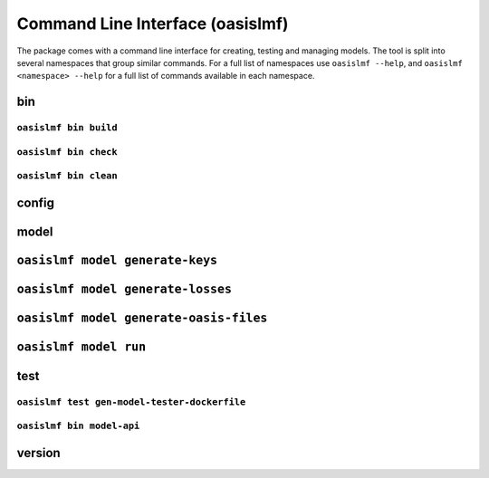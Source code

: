 =================================
Command Line Interface (oasislmf)
=================================

The package comes with a command line interface for creating, testing and managing models.
The tool is split into several namespaces that group similar commands. For a full list of
namespaces use ``oasislmf --help``, and ``oasislmf <namespace> --help`` for a full list of
commands available in each namespace.

bin
===

``oasislmf bin build``
----------------------

.. autocli:: oasislmf.cmd.bin.BuildCmd
   :noindex:

``oasislmf bin check``
----------------------

.. autocli:: oasislmf.cmd.bin.CheckCmd
   :noindex:

``oasislmf bin clean``
----------------------

.. autocli:: oasislmf.cmd.bin.CleanCmd
   :noindex:

config
======

.. autocli:: oasislmf.cmd.config.ConfigCmd
   :noindex:

model
=====

``oasislmf model generate-keys``
================================


.. autocli:: oasislmf.cmd.model.GenerateKeysCmd
   :noindex:

``oasislmf model generate-losses``
==================================


.. autocli:: oasislmf.cmd.model.GenerateLossesCmd
   :noindex:

``oasislmf model generate-oasis-files``
=======================================


.. autocli:: oasislmf.cmd.model.GenerateOasisFilesCmd
   :noindex:

``oasislmf model run``
======================


.. autocli:: oasislmf.cmd.model.RunCmd
   :noindex:

test
====

``oasislmf test gen-model-tester-dockerfile``
---------------------------------------------

.. autocli:: oasislmf.cmd.test.GenerateModelTesterDockerFileCmd
   :noindex:

``oasislmf bin model-api``
--------------------------

.. autocli:: oasislmf.cmd.test.TestModelApiCmd
   :noindex:

version
=======

.. autocli:: oasislmf.cmd.version.VersionCmd
   :noindex:
